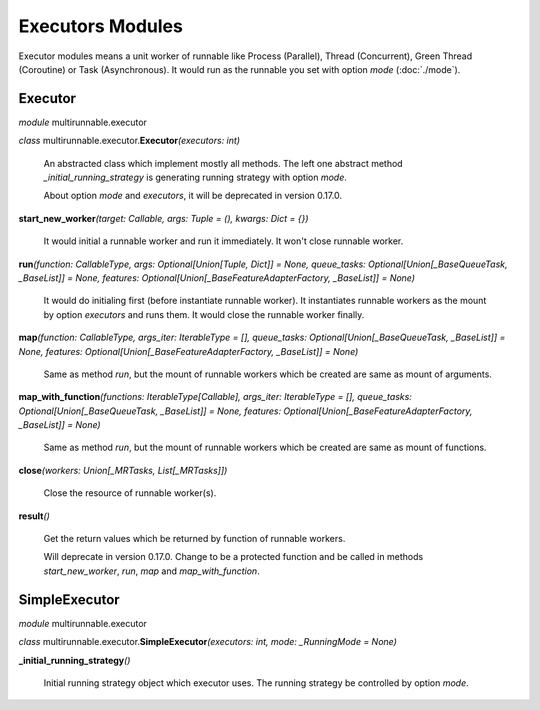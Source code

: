 ===================
Executors Modules
===================

Executor modules means a unit worker of runnable like Process (Parallel), Thread (Concurrent), Green Thread (Coroutine) or Task (Asynchronous).
It would run as the runnable you set with option *mode* (:doc:`./mode`).


Executor
===========

*module* multirunnable.executor

*class*  multirunnable.executor.\ **Executor**\ *(executors: int)*

    An abstracted class which implement mostly all methods. The left one abstract
    method *_initial_running_strategy* is generating running strategy with option *mode*.

    About️ option *mode* and *executors*, it will be deprecated in version 0.17.0.


**start_new_worker**\ *(target: Callable, args: Tuple = (), kwargs: Dict = {})*

    It would initial a runnable worker and run it immediately. It won't close runnable worker.


**run**\ *(function: CallableType, args: Optional[Union[Tuple, Dict]] = None, queue_tasks: Optional[Union[_BaseQueueTask, _BaseList]] = None, features: Optional[Union[_BaseFeatureAdapterFactory, _BaseList]] = None)*

    It would do initialing first (before instantiate runnable worker).
    It instantiates runnable workers as the mount by option *executors* and runs them.
    It would close the runnable worker finally.


**map**\ *(function: CallableType, args_iter: IterableType = [], queue_tasks: Optional[Union[_BaseQueueTask, _BaseList]] = None, features: Optional[Union[_BaseFeatureAdapterFactory, _BaseList]] = None)*

    Same as method *run*, but the mount of runnable workers which be created are same as mount of arguments.


**map_with_function**\ *(functions: IterableType[Callable], args_iter: IterableType = [], queue_tasks: Optional[Union[_BaseQueueTask, _BaseList]] = None, features: Optional[Union[_BaseFeatureAdapterFactory, _BaseList]] = None)*

    Same as method *run*, but the mount of runnable workers which be created are same as mount of functions.


**close**\ *(workers: Union[_MRTasks, List[_MRTasks]])*

    Close the resource of runnable worker(s).


**result**\ *()*

    Get the return values which be returned by function of runnable workers.

    Will deprecate in version 0.17.0. Change to be a protected function
    and be called in methods *start_new_worker*, *run*, *map* and *map_with_function*.



SimpleExecutor
================

*module* multirunnable.executor

*class*  multirunnable.executor.\ **SimpleExecutor**\ *(executors: int, mode: _RunningMode = None)*


**_initial_running_strategy**\ *()*

    Initial running strategy object which executor uses. The running
    strategy be controlled by option *mode*.


